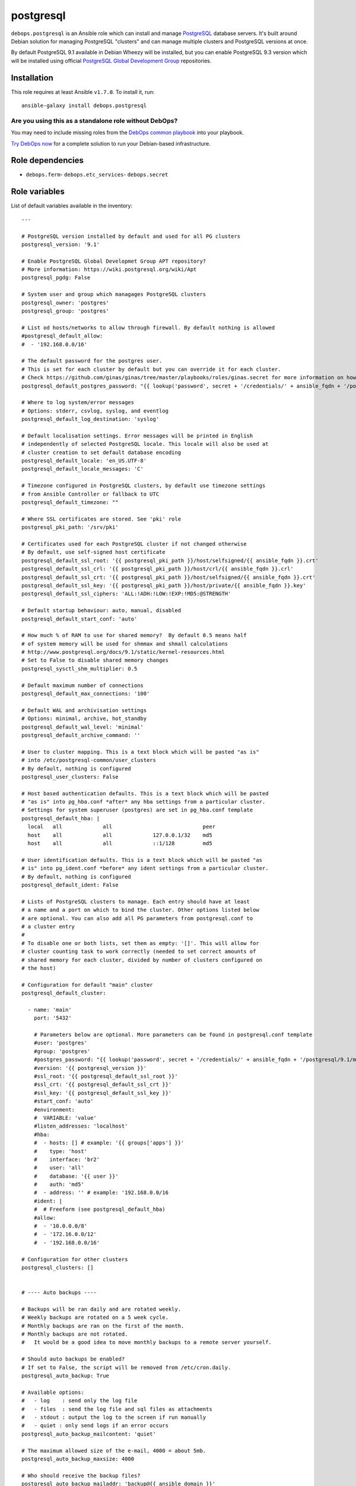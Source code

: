 |DebOps| postgresql
###################

.. |DebOps| image:: http://debops.org/images/debops-small.png
   :target: http://debops.org

|Travis CI| |test-suite| |Ansible Galaxy|

.. |Travis CI| image:: http://img.shields.io/travis/debops/ansible-postgresql.svg?style=flat
   :target: http://travis-ci.org/debops/ansible-postgresql

.. |test-suite| image:: http://img.shields.io/badge/test--suite-ansible--postgresql-blue.svg?style=flat
   :target: https://github.com/debops/test-suite/tree/master/ansible-postgresql/

.. |Ansible Galaxy| image:: http://img.shields.io/badge/galaxy-debops.postgresql-660198.svg?style=flat
   :target: https://galaxy.ansible.com/list#/roles/1590



``debops.postgresql`` is an Ansible role which can install and manage
`PostgreSQL`_ database servers. It's built around Debian solution for
managing PostgreSQL "clusters" and can manage multiple clusters and
PostgreSQL versions at once.

By default PostgreSQL 9.1 available in Debian Wheezy will be installed, but
you can enable PostgreSQL 9.3 version which will be installed using
official `PostgreSQL Global Development Group`_ repositories.

.. _PostgreSQL: http://postgresql.org/
.. _PostgreSQL Global Development Group: https://wiki.postgresql.org/wiki/Apt

Installation
~~~~~~~~~~~~

This role requires at least Ansible ``v1.7.0``. To install it, run:

::

    ansible-galaxy install debops.postgresql

Are you using this as a standalone role without DebOps?
=======================================================

You may need to include missing roles from the `DebOps common playbook`_
into your playbook.

`Try DebOps now`_ for a complete solution to run your Debian-based infrastructure.

.. _DebOps common playbook: https://github.com/debops/debops-playbooks/blob/master/playbooks/common.yml
.. _Try DebOps now: https://github.com/debops/debops/


Role dependencies
~~~~~~~~~~~~~~~~~

- ``debops.ferm``- ``debops.etc_services``- ``debops.secret``

Role variables
~~~~~~~~~~~~~~

List of default variables available in the inventory:

::

    ---
    
    # PostgreSQL version installed by default and used for all PG clusters
    postgresql_version: '9.1'
    
    # Enable PostgreSQL Global Developmet Group APT repository?
    # More information: https://wiki.postgresql.org/wiki/Apt
    postgresql_pgdg: False
    
    # System user and group which managages PostgreSQL clusters
    postgresql_owner: 'postgres'
    postgresql_group: 'postgres'
    
    # List od hosts/networks to allow through firewall. By default nothing is allowed
    #postgresql_default_allow:
    #  - '192.168.0.0/16'
    
    # The default password for the postgres user.
    # This is set for each cluster by default but you can override it for each cluster.
    # Check https://github.com/ginas/ginas/tree/master/playbooks/roles/ginas.secret for more information on how this works.
    postgresql_default_postgres_password: "{{ lookup('password', secret + '/credentials/' + ansible_fqdn + '/postgresql/default/postgres/password length=20') }}"
    
    # Where to log system/error messages
    # Options: stderr, csvlog, syslog, and eventlog
    postgresql_default_log_destination: 'syslog'
    
    # Default localisation settings. Error messages will be printed in English
    # independently of selected PostgreSQL locale. This locale will also be used at
    # cluster creation to set default database encoding
    postgresql_default_locale: 'en_US.UTF-8'
    postgresql_default_locale_messages: 'C'
    
    # Timezone configured in PostgreSQL clusters, by default use timezone settings
    # from Ansible Controller or fallback to UTC
    postgresql_default_timezone: ""
    
    # Where SSL certificates are stored. See 'pki' role
    postgresql_pki_path: '/srv/pki'
    
    # Certificates used for each PostgreSQL cluster if not changed otherwise
    # By default, use self-signed host certificate
    postgresql_default_ssl_root: '{{ postgresql_pki_path }}/host/selfsigned/{{ ansible_fqdn }}.crt'
    postgresql_default_ssl_crl: '{{ postgresql_pki_path }}/host/crl/{{ ansible_fqdn }}.crl'
    postgresql_default_ssl_crt: '{{ postgresql_pki_path }}/host/selfsigned/{{ ansible_fqdn }}.crt'
    postgresql_default_ssl_key: '{{ postgresql_pki_path }}/host/private/{{ ansible_fqdn }}.key'
    postgresql_default_ssl_ciphers: 'ALL:!ADH:!LOW:!EXP:!MD5:@STRENGTH'
    
    # Default startup behaviour: auto, manual, disabled
    postgresql_default_start_conf: 'auto'
    
    # How much % of RAM to use for shared memory?  By default 0.5 means half
    # of system memory will be used for shmmax and shmall calculations
    # http://www.postgresql.org/docs/9.1/static/kernel-resources.html
    # Set to False to disable shared memory changes
    postgresql_sysctl_shm_multiplier: 0.5
    
    # Default maximum number of connections
    postgresql_default_max_connections: '100'
    
    # Default WAL and archivisation settings
    # Options: minimal, archive, hot_standby
    postgresql_default_wal_level: 'minimal'
    postgresql_default_archive_command: ''
    
    # User to cluster mapping. This is a text block which will be pasted "as is"
    # into /etc/postgresql-common/user_clusters
    # By default, nothing is configured
    postgresql_user_clusters: False
    
    # Host based authentication defaults. This is a text block which will be pasted
    # "as is" into pg_hba.conf *after* any hba settings from a particular cluster.
    # Settings for system superuser (postgres) are set in pg_hba.conf template
    postgresql_default_hba: |
      local   all             all                             peer
      host    all             all             127.0.0.1/32    md5
      host    all             all             ::1/128         md5
    
    # User identification defaults. This is a text block which will be pasted "as
    # is" into pg_ident.conf *before* any ident settings from a particular cluster.
    # By default, nothing is configured
    postgresql_default_ident: False
    
    # Lists of PostgreSQL clusters to manage. Each entry should have at least
    # a name and a port on which to bind the cluster. Other options listed below
    # are optional. You can also add all PG parameters from postgresql.conf to
    # a cluster entry
    #
    # To disable one or both lists, set them as empty: '[]'. This will allow for
    # cluster counting task to work correctly (needed to set correct amounts of
    # shared memory for each cluster, divided by number of clusters configured on
    # the host)
    
    # Configuration for default "main" cluster
    postgresql_default_cluster:
    
      - name: 'main'
        port: '5432'
    
        # Parameters below are optional. More parameters can be found in postgresql.conf template
        #user: 'postgres'
        #group: 'postgres'
        #postgres_password: "{{ lookup('password', secret + '/credentials/' + ansible_fqdn + '/postgresql/9.1/main/postgres/password length=20') }}"
        #version: '{{ postgresql_version }}'
        #ssl_root: '{{ postgresql_default_ssl_root }}'
        #ssl_crt: '{{ postgresql_default_ssl_crt }}'
        #ssl_key: '{{ postgresql_default_ssl_key }}'
        #start_conf: 'auto'
        #environment:
        #  VARIABLE: 'value'
        #listen_addresses: 'localhost'
        #hba:
        #  - hosts: [] # example: '{{ groups['apps'] }}'
        #    type: 'host'
        #    interface: 'br2'
        #    user: 'all'
        #    database: '{{ user }}'
        #    auth: 'md5'
        #  - address: '' # example: '192.168.0.0/16
        #ident: |
        #  # Freeform (see postgresql_default_hba)
        #allow:
        #  - '10.0.0.0/8'
        #  - '172.16.0.0/12'
        #  - '192.168.0.0/16'
    
    # Configuration for other clusters
    postgresql_clusters: []
    
    
    # ---- Auto backups ----
    
    # Backups will be ran daily and are rotated weekly.
    # Weekly backups are rotated on a 5 week cycle.
    # Monthly backups are ran on the first of the month.
    # Monthly backups are not rotated.
    #   It would be a good idea to move monthly backups to a remote server yourself.
    
    # Should auto backups be enabled?
    # If set to False, the script will be removed from /etc/cron.daily.
    postgresql_auto_backup: True
    
    # Available options:
    #   - log    : send only the log file
    #   - files  : send the log file and sql files as attachments
    #   - stdout : output the log to the screen if run manually
    #   - quiet : only send logs if an error occurs
    postgresql_auto_backup_mailcontent: 'quiet'
    
    # The maximum allowed size of the e-mail, 4000 = about 5mb.
    postgresql_auto_backup_maxsize: 4000
    
    # Who should receive the backup files?
    postgresql_auto_backup_mailaddr: 'backup@{{ ansible_domain }}'
    
    # Include create database in the backup? Use 'yes' or 'no', not true/false.
    postgresql_auto_backup_create_database: 'yes'
    
    # Use a separate backup directory and file for each database? 'yes' or 'no'.
    postgresql_auto_backup_isolate_databases: 'yes'
    
    # Which day of the week do you want to perform weekly backups?
    # 1 = Monday , ... , 7 = Sunday.
    postgresql_auto_backup_weekly_day: 6
    
    # Should the dumps be encrypted? 'yes' or 'no'
    postgresql_auto_backup_encryption: 'no'
    postgresql_auto_backup_encryption_public_key: ''
    
    # Scripts to execute before and/or after the backup takes place.
    # An empty value disables this feature, provide a path to the script to enable.
    postgresql_auto_backup_pre_script: ''
    postgresql_auto_backup_post_script: ''

List of internal variables used by the role:

::

    postgresql_default_timezone
    postgresql_cluster_count


Authors and license
~~~~~~~~~~~~~~~~~~~

``postgresql`` role was written by:

- Maciej Delmanowski | `e-mail <mailto:drybjed@gmail.com>`_ | `Twitter <https://twitter.com/drybjed>`_ | `GitHub <https://github.com/drybjed>`_
- Nick Janetakis | `e-mail <mailto:nick.janetakis@gmail.com>`_ | `Twitter <https://twitter.com/nickjanetakis>`_ | `GitHub <https://github.com/nickjj>`_

License: `GPLv3 <https://tldrlegal.com/license/gnu-general-public-license-v3-%28gpl-3%29>`_

****

This role is part of the `DebOps`_ project. README generated by `ansigenome`_.

.. _DebOps: http://debops.org/
.. _Ansigenome: https://github.com/nickjj/ansigenome/
